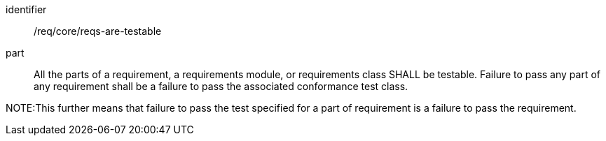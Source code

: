 [[req_reqs-are-testable]]

[requirement]
====
[%metadata]
identifier:: /req/core/reqs-are-testable
part:: All the parts of a requirement, a requirements module, or requirements class SHALL be testable. Failure to pass any part of any requirement shall be a failure to pass the associated conformance test class.
====

NOTE:This further means that failure to pass the test specified for a part of requirement is a failure to pass the requirement.
